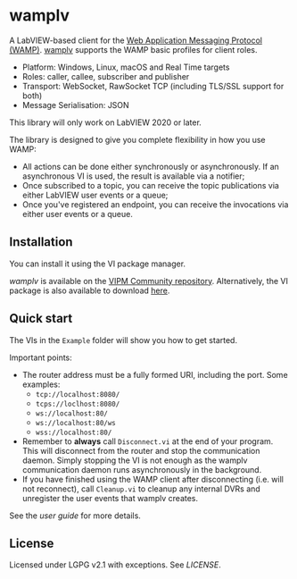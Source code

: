 * wamplv

A LabVIEW-based client for the [[https://wamp-proto.org/][Web Application Messaging Protocol
(WAMP)]]. _wamplv_ supports the WAMP basic profiles for client roles.

+ Platform: Windows, Linux, macOS and Real Time targets
+ Roles: caller, callee, subscriber and publisher
+ Transport: WebSocket, RawSocket TCP (including TLS/SSL support for
  both)
+ Message Serialisation: JSON

This library will only work on LabVIEW 2020 or later.

The library is designed to give you complete flexibility in how you use
WAMP:

+ All actions can be done either synchronously or asynchronously. If an
  asynchronous VI is used, the result is available via a notifier;
+ Once subscribed to a topic, you can receive the topic publications via
  either LabVIEW user events or a queue;
+ Once you've registered an endpoint, you can receive the invocations
  via either user events or a queue.

** Installation

You can install it using the VI package manager.

/wamplv/ is available on the [[https://www.vipm.io/package/samangh_lib_wamplv_wamp_client/][VIPM Community repository]]. Alternatively,
the VI package is also available to download [[https://github.com/samangh/wamplv/releases][here]].

** Quick start

The VIs in the =Example= folder will show you how to get started.

#+HTML:<p align="center"><img src="docs/images/example.png" /></p>

Important points:

+ The router address must be a fully formed URI, including the port. Some
  examples: 
  + =tcp://localhost:8080/=
  + =tcps://loclhost:8080/=
  + =ws://localhost:80/=
  + =ws://localhost:80/ws=
  + =wss://localhost:80/=
+ Remember to *always* call =Disconnect.vi= at the end of your
  program. This will disconnect from the router and stop the
  communication daemon. Simply stopping the VI is not enough as the
  wamplv communication daemon runs asynchronously in the background.
+ If you have finished using the WAMP client after disconnecting
  (i.e. will not reconnect), call =Cleanup.vi= to cleanup any internal
  DVRs and unregister the user events that wamplv creates.

See the [[docs/guide.md][user guide]] for more details.

** License

Licensed under LGPG v2.1 with exceptions. See [[LICENSE]].
